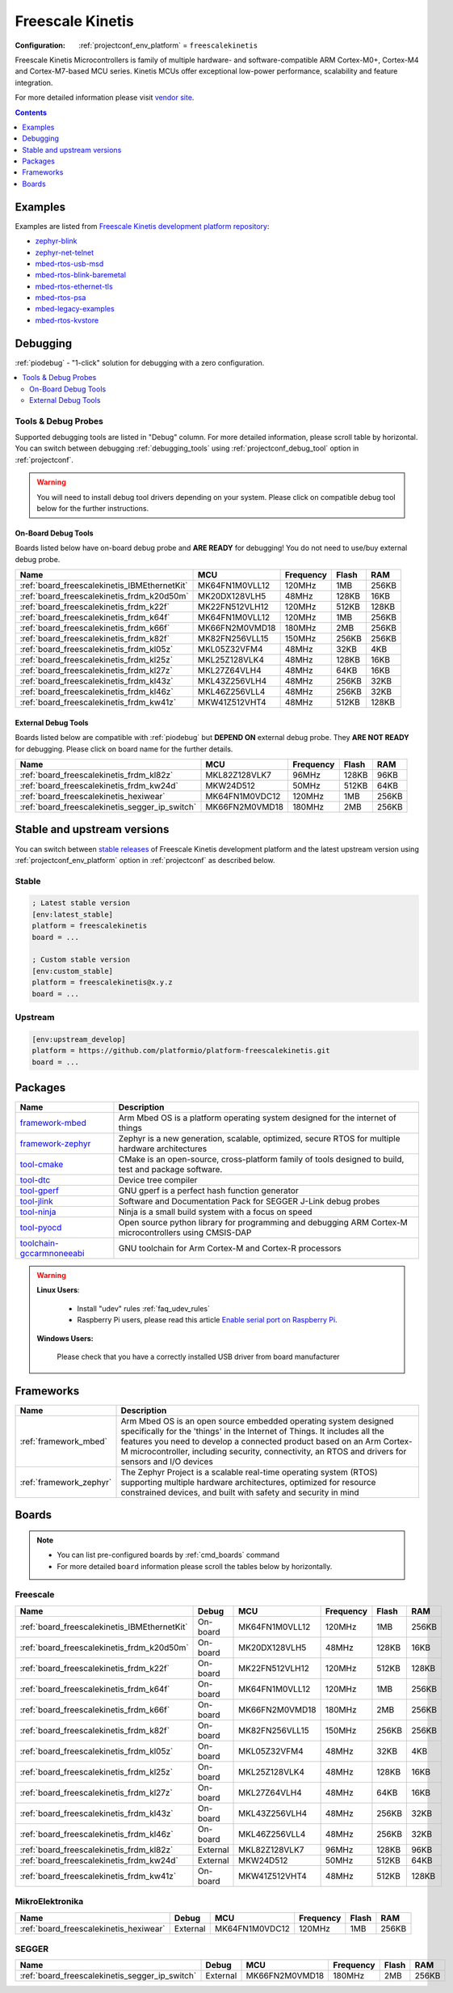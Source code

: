 ..  Copyright (c) 2014-present PlatformIO <contact@platformio.org>
    Licensed under the Apache License, Version 2.0 (the "License");
    you may not use this file except in compliance with the License.
    You may obtain a copy of the License at
       http://www.apache.org/licenses/LICENSE-2.0
    Unless required by applicable law or agreed to in writing, software
    distributed under the License is distributed on an "AS IS" BASIS,
    WITHOUT WARRANTIES OR CONDITIONS OF ANY KIND, either express or implied.
    See the License for the specific language governing permissions and
    limitations under the License.

.. _platform_freescalekinetis:

Freescale Kinetis
=================

:Configuration:
  :ref:`projectconf_env_platform` = ``freescalekinetis``

Freescale Kinetis Microcontrollers is family of multiple hardware- and software-compatible ARM Cortex-M0+, Cortex-M4 and Cortex-M7-based MCU series. Kinetis MCUs offer exceptional low-power performance, scalability and feature integration.

For more detailed information please visit `vendor site <http://www.freescale.com/webapp/sps/site/homepage.jsp?code=KINETIS&utm_source=platformio.org&utm_medium=docs>`_.

.. contents:: Contents
    :local:
    :depth: 1


Examples
--------

Examples are listed from `Freescale Kinetis development platform repository <https://github.com/platformio/platform-freescalekinetis/tree/master/examples?utm_source=platformio.org&utm_medium=docs>`_:

* `zephyr-blink <https://github.com/platformio/platform-freescalekinetis/tree/master/examples/zephyr-blink?utm_source=platformio.org&utm_medium=docs>`_
* `zephyr-net-telnet <https://github.com/platformio/platform-freescalekinetis/tree/master/examples/zephyr-net-telnet?utm_source=platformio.org&utm_medium=docs>`_
* `mbed-rtos-usb-msd <https://github.com/platformio/platform-freescalekinetis/tree/master/examples/mbed-rtos-usb-msd?utm_source=platformio.org&utm_medium=docs>`_
* `mbed-rtos-blink-baremetal <https://github.com/platformio/platform-freescalekinetis/tree/master/examples/mbed-rtos-blink-baremetal?utm_source=platformio.org&utm_medium=docs>`_
* `mbed-rtos-ethernet-tls <https://github.com/platformio/platform-freescalekinetis/tree/master/examples/mbed-rtos-ethernet-tls?utm_source=platformio.org&utm_medium=docs>`_
* `mbed-rtos-psa <https://github.com/platformio/platform-freescalekinetis/tree/master/examples/mbed-rtos-psa?utm_source=platformio.org&utm_medium=docs>`_
* `mbed-legacy-examples <https://github.com/platformio/platform-freescalekinetis/tree/master/examples/mbed-legacy-examples?utm_source=platformio.org&utm_medium=docs>`_
* `mbed-rtos-kvstore <https://github.com/platformio/platform-freescalekinetis/tree/master/examples/mbed-rtos-kvstore?utm_source=platformio.org&utm_medium=docs>`_

Debugging
---------

:ref:`piodebug` - "1-click" solution for debugging with a zero configuration.

.. contents::
    :local:


Tools & Debug Probes
~~~~~~~~~~~~~~~~~~~~

Supported debugging tools are listed in "Debug" column. For more detailed
information, please scroll table by horizontal.
You can switch between debugging :ref:`debugging_tools` using
:ref:`projectconf_debug_tool` option in :ref:`projectconf`.

.. warning::
    You will need to install debug tool drivers depending on your system.
    Please click on compatible debug tool below for the further instructions.


On-Board Debug Tools
^^^^^^^^^^^^^^^^^^^^

Boards listed below have on-board debug probe and **ARE READY** for debugging!
You do not need to use/buy external debug probe.


.. list-table::
    :header-rows:  1

    * - Name
      - MCU
      - Frequency
      - Flash
      - RAM
    * - :ref:`board_freescalekinetis_IBMEthernetKit`
      - MK64FN1M0VLL12
      - 120MHz
      - 1MB
      - 256KB
    * - :ref:`board_freescalekinetis_frdm_k20d50m`
      - MK20DX128VLH5
      - 48MHz
      - 128KB
      - 16KB
    * - :ref:`board_freescalekinetis_frdm_k22f`
      - MK22FN512VLH12
      - 120MHz
      - 512KB
      - 128KB
    * - :ref:`board_freescalekinetis_frdm_k64f`
      - MK64FN1M0VLL12
      - 120MHz
      - 1MB
      - 256KB
    * - :ref:`board_freescalekinetis_frdm_k66f`
      - MK66FN2M0VMD18
      - 180MHz
      - 2MB
      - 256KB
    * - :ref:`board_freescalekinetis_frdm_k82f`
      - MK82FN256VLL15
      - 150MHz
      - 256KB
      - 256KB
    * - :ref:`board_freescalekinetis_frdm_kl05z`
      - MKL05Z32VFM4
      - 48MHz
      - 32KB
      - 4KB
    * - :ref:`board_freescalekinetis_frdm_kl25z`
      - MKL25Z128VLK4
      - 48MHz
      - 128KB
      - 16KB
    * - :ref:`board_freescalekinetis_frdm_kl27z`
      - MKL27Z64VLH4
      - 48MHz
      - 64KB
      - 16KB
    * - :ref:`board_freescalekinetis_frdm_kl43z`
      - MKL43Z256VLH4
      - 48MHz
      - 256KB
      - 32KB
    * - :ref:`board_freescalekinetis_frdm_kl46z`
      - MKL46Z256VLL4
      - 48MHz
      - 256KB
      - 32KB
    * - :ref:`board_freescalekinetis_frdm_kw41z`
      - MKW41Z512VHT4
      - 48MHz
      - 512KB
      - 128KB


External Debug Tools
^^^^^^^^^^^^^^^^^^^^

Boards listed below are compatible with :ref:`piodebug` but **DEPEND ON**
external debug probe. They **ARE NOT READY** for debugging.
Please click on board name for the further details.


.. list-table::
    :header-rows:  1

    * - Name
      - MCU
      - Frequency
      - Flash
      - RAM
    * - :ref:`board_freescalekinetis_frdm_kl82z`
      - MKL82Z128VLK7
      - 96MHz
      - 128KB
      - 96KB
    * - :ref:`board_freescalekinetis_frdm_kw24d`
      - MKW24D512
      - 50MHz
      - 512KB
      - 64KB
    * - :ref:`board_freescalekinetis_hexiwear`
      - MK64FN1M0VDC12
      - 120MHz
      - 1MB
      - 256KB
    * - :ref:`board_freescalekinetis_segger_ip_switch`
      - MK66FN2M0VMD18
      - 180MHz
      - 2MB
      - 256KB


Stable and upstream versions
----------------------------

You can switch between `stable releases <https://github.com/platformio/platform-freescalekinetis/releases>`__
of Freescale Kinetis development platform and the latest upstream version using
:ref:`projectconf_env_platform` option in :ref:`projectconf` as described below.

Stable
~~~~~~

.. code-block:: ini

    ; Latest stable version
    [env:latest_stable]
    platform = freescalekinetis
    board = ...

    ; Custom stable version
    [env:custom_stable]
    platform = freescalekinetis@x.y.z
    board = ...

Upstream
~~~~~~~~

.. code-block:: ini

    [env:upstream_develop]
    platform = https://github.com/platformio/platform-freescalekinetis.git
    board = ...


Packages
--------

.. list-table::
    :header-rows:  1

    * - Name
      - Description

    * - `framework-mbed <http://mbed.org?utm_source=platformio.org&utm_medium=docs>`__
      - Arm Mbed OS is a platform operating system designed for the internet of things

    * - `framework-zephyr <https://www.zephyrproject.org?utm_source=platformio.org&utm_medium=docs>`__
      - Zephyr is a new generation, scalable, optimized, secure RTOS for multiple hardware architectures

    * - `tool-cmake <https://cmake.org?utm_source=platformio.org&utm_medium=docs>`__
      - CMake is an open-source, cross-platform family of tools designed to build, test and package software.

    * - `tool-dtc <https://git.kernel.org/pub/scm/utils/dtc/dtc.git?utm_source=platformio.org&utm_medium=docs>`__
      - Device tree compiler

    * - `tool-gperf <https://www.gnu.org/software/gperf?utm_source=platformio.org&utm_medium=docs>`__
      - GNU gperf is a perfect hash function generator

    * - `tool-jlink <https://www.segger.com/downloads/jlink/?utm_source=platformio.org&utm_medium=docs>`__
      - Software and Documentation Pack for SEGGER J-Link debug probes

    * - `tool-ninja <https://ninja-build.org?utm_source=platformio.org&utm_medium=docs>`__
      - Ninja is a small build system with a focus on speed

    * - `tool-pyocd <https://github.com/pyocd/pyOCD.git?utm_source=platformio.org&utm_medium=docs>`__
      - Open source python library for programming and debugging ARM Cortex-M microcontrollers using CMSIS-DAP

    * - `toolchain-gccarmnoneeabi <https://developer.arm.com/tools-and-software/open-source-software/developer-tools/gnu-toolchain/gnu-rm?utm_source=platformio.org&utm_medium=docs>`__
      - GNU toolchain for Arm Cortex-M and Cortex-R processors

.. warning::
    **Linux Users**:

        * Install "udev" rules :ref:`faq_udev_rules`
        * Raspberry Pi users, please read this article
          `Enable serial port on Raspberry Pi <https://hallard.me/enable-serial-port-on-raspberry-pi/>`__.


    **Windows Users:**

        Please check that you have a correctly installed USB driver from board
        manufacturer


Frameworks
----------
.. list-table::
    :header-rows:  1

    * - Name
      - Description

    * - :ref:`framework_mbed`
      - Arm Mbed OS is an open source embedded operating system designed specifically for the 'things' in the Internet of Things. It includes all the features you need to develop a connected product based on an Arm Cortex-M microcontroller, including security, connectivity, an RTOS and drivers for sensors and I/O devices

    * - :ref:`framework_zephyr`
      - The Zephyr Project is a scalable real-time operating system (RTOS) supporting multiple hardware architectures, optimized for resource constrained devices, and built with safety and security in mind

Boards
------

.. note::
    * You can list pre-configured boards by :ref:`cmd_boards` command
    * For more detailed ``board`` information please scroll the tables below by
      horizontally.

Freescale
~~~~~~~~~

.. list-table::
    :header-rows:  1

    * - Name
      - Debug
      - MCU
      - Frequency
      - Flash
      - RAM
    * - :ref:`board_freescalekinetis_IBMEthernetKit`
      - On-board
      - MK64FN1M0VLL12
      - 120MHz
      - 1MB
      - 256KB
    * - :ref:`board_freescalekinetis_frdm_k20d50m`
      - On-board
      - MK20DX128VLH5
      - 48MHz
      - 128KB
      - 16KB
    * - :ref:`board_freescalekinetis_frdm_k22f`
      - On-board
      - MK22FN512VLH12
      - 120MHz
      - 512KB
      - 128KB
    * - :ref:`board_freescalekinetis_frdm_k64f`
      - On-board
      - MK64FN1M0VLL12
      - 120MHz
      - 1MB
      - 256KB
    * - :ref:`board_freescalekinetis_frdm_k66f`
      - On-board
      - MK66FN2M0VMD18
      - 180MHz
      - 2MB
      - 256KB
    * - :ref:`board_freescalekinetis_frdm_k82f`
      - On-board
      - MK82FN256VLL15
      - 150MHz
      - 256KB
      - 256KB
    * - :ref:`board_freescalekinetis_frdm_kl05z`
      - On-board
      - MKL05Z32VFM4
      - 48MHz
      - 32KB
      - 4KB
    * - :ref:`board_freescalekinetis_frdm_kl25z`
      - On-board
      - MKL25Z128VLK4
      - 48MHz
      - 128KB
      - 16KB
    * - :ref:`board_freescalekinetis_frdm_kl27z`
      - On-board
      - MKL27Z64VLH4
      - 48MHz
      - 64KB
      - 16KB
    * - :ref:`board_freescalekinetis_frdm_kl43z`
      - On-board
      - MKL43Z256VLH4
      - 48MHz
      - 256KB
      - 32KB
    * - :ref:`board_freescalekinetis_frdm_kl46z`
      - On-board
      - MKL46Z256VLL4
      - 48MHz
      - 256KB
      - 32KB
    * - :ref:`board_freescalekinetis_frdm_kl82z`
      - External
      - MKL82Z128VLK7
      - 96MHz
      - 128KB
      - 96KB
    * - :ref:`board_freescalekinetis_frdm_kw24d`
      - External
      - MKW24D512
      - 50MHz
      - 512KB
      - 64KB
    * - :ref:`board_freescalekinetis_frdm_kw41z`
      - On-board
      - MKW41Z512VHT4
      - 48MHz
      - 512KB
      - 128KB

MikroElektronika
~~~~~~~~~~~~~~~~

.. list-table::
    :header-rows:  1

    * - Name
      - Debug
      - MCU
      - Frequency
      - Flash
      - RAM
    * - :ref:`board_freescalekinetis_hexiwear`
      - External
      - MK64FN1M0VDC12
      - 120MHz
      - 1MB
      - 256KB

SEGGER
~~~~~~

.. list-table::
    :header-rows:  1

    * - Name
      - Debug
      - MCU
      - Frequency
      - Flash
      - RAM
    * - :ref:`board_freescalekinetis_segger_ip_switch`
      - External
      - MK66FN2M0VMD18
      - 180MHz
      - 2MB
      - 256KB

